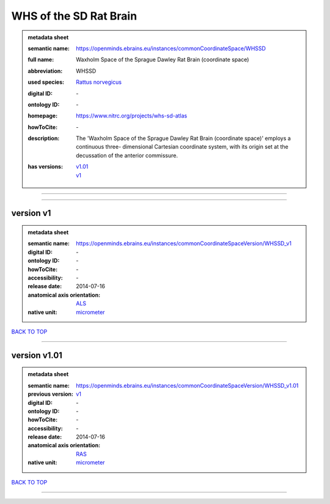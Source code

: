 #######################
WHS of the SD Rat Brain
#######################

.. admonition:: metadata sheet

   :semantic name: https://openminds.ebrains.eu/instances/commonCoordinateSpace/WHSSD
   :full name: Waxholm Space of the Sprague Dawley Rat Brain (coordinate space)
   :abbreviation: WHSSD
   :used species: `Rattus norvegicus <https://openminds-documentation.readthedocs.io/en/latest/libraries/terminologies/species.html#rattus-norvegicus>`_
   :digital ID: \-
   :ontology ID: \-
   :homepage: https://www.nitrc.org/projects/whs-sd-atlas
   :howToCite: \-
   :description: The 'Waxholm Space of the Sprague Dawley Rat Brain (coordinate space)' employs a continuous three- dimensional Cartesian coordinate system, with its origin set at the decussation of the anterior commissure.
   :has versions: | `v1.01 <https://openminds-documentation.readthedocs.io/en/latest/libraries/commonCoordinateSpaces/WHS%20of%20the%20SD%20Rat%20Brain.html#version-v1-01>`_
                  | `v1 <https://openminds-documentation.readthedocs.io/en/latest/libraries/commonCoordinateSpaces/WHS%20of%20the%20SD%20Rat%20Brain.html#version-v1>`_

------------

------------

version v1
##########

.. admonition:: metadata sheet

   :semantic name: https://openminds.ebrains.eu/instances/commonCoordinateSpaceVersion/WHSSD_v1
   :digital ID: \-
   :ontology ID: \-
   :howToCite: \-
   :accessibility: \-
   :release date: 2014-07-16
   :anatomical axis orientation: `ALS <https://openminds-documentation.readthedocs.io/en/latest/libraries/terminologies/anatomicalAxesOrientation.html#als>`_
   :native unit: `micrometer <https://openminds-documentation.readthedocs.io/en/latest/libraries/terminologies/unitOfMeasurement.html#micrometer>`_

`BACK TO TOP <WHS of the SD Rat Brain_>`_

------------

version v1.01
#############

.. admonition:: metadata sheet

   :semantic name: https://openminds.ebrains.eu/instances/commonCoordinateSpaceVersion/WHSSD_v1.01
   :previous version: `v1 <https://openminds-documentation.readthedocs.io/en/latest/libraries/commonCoordinateSpaces/WHS%20of%20the%20SD%20Rat%20Brain.html#version-v1>`_
   :digital ID: \-
   :ontology ID: \-
   :howToCite: \-
   :accessibility: \-
   :release date: 2014-07-16
   :anatomical axis orientation: `RAS <https://openminds-documentation.readthedocs.io/en/latest/libraries/terminologies/anatomicalAxesOrientation.html#ras>`_
   :native unit: `micrometer <https://openminds-documentation.readthedocs.io/en/latest/libraries/terminologies/unitOfMeasurement.html#micrometer>`_

`BACK TO TOP <WHS of the SD Rat Brain_>`_

------------


